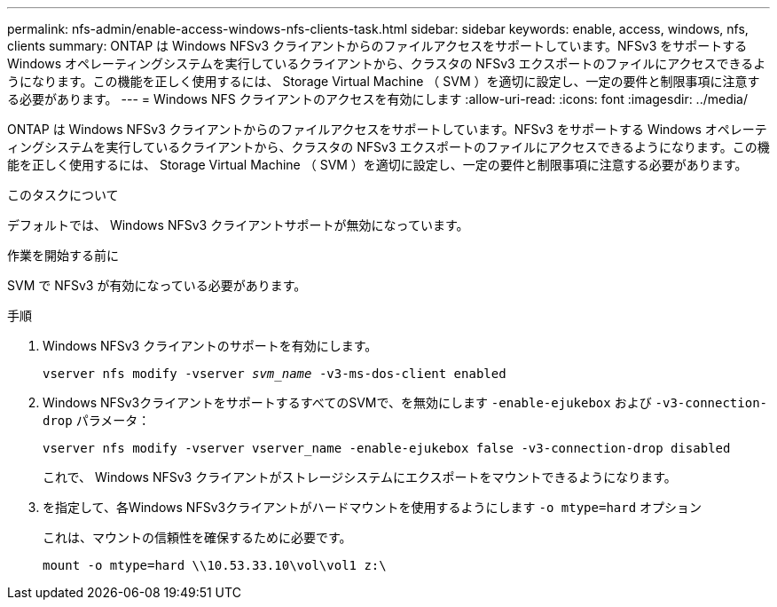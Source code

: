 ---
permalink: nfs-admin/enable-access-windows-nfs-clients-task.html 
sidebar: sidebar 
keywords: enable, access, windows, nfs, clients 
summary: ONTAP は Windows NFSv3 クライアントからのファイルアクセスをサポートしています。NFSv3 をサポートする Windows オペレーティングシステムを実行しているクライアントから、クラスタの NFSv3 エクスポートのファイルにアクセスできるようになります。この機能を正しく使用するには、 Storage Virtual Machine （ SVM ）を適切に設定し、一定の要件と制限事項に注意する必要があります。 
---
= Windows NFS クライアントのアクセスを有効にします
:allow-uri-read: 
:icons: font
:imagesdir: ../media/


[role="lead"]
ONTAP は Windows NFSv3 クライアントからのファイルアクセスをサポートしています。NFSv3 をサポートする Windows オペレーティングシステムを実行しているクライアントから、クラスタの NFSv3 エクスポートのファイルにアクセスできるようになります。この機能を正しく使用するには、 Storage Virtual Machine （ SVM ）を適切に設定し、一定の要件と制限事項に注意する必要があります。

.このタスクについて
デフォルトでは、 Windows NFSv3 クライアントサポートが無効になっています。

.作業を開始する前に
SVM で NFSv3 が有効になっている必要があります。

.手順
. Windows NFSv3 クライアントのサポートを有効にします。
+
`vserver nfs modify -vserver _svm_name_ -v3-ms-dos-client enabled`

. Windows NFSv3クライアントをサポートするすべてのSVMで、を無効にします `-enable-ejukebox` および `-v3-connection-drop` パラメータ：
+
`vserver nfs modify -vserver vserver_name -enable-ejukebox false -v3-connection-drop disabled`

+
これで、 Windows NFSv3 クライアントがストレージシステムにエクスポートをマウントできるようになります。

. を指定して、各Windows NFSv3クライアントがハードマウントを使用するようにします `-o mtype=hard` オプション
+
これは、マウントの信頼性を確保するために必要です。

+
`mount -o mtype=hard \\10.53.33.10\vol\vol1 z:\`


